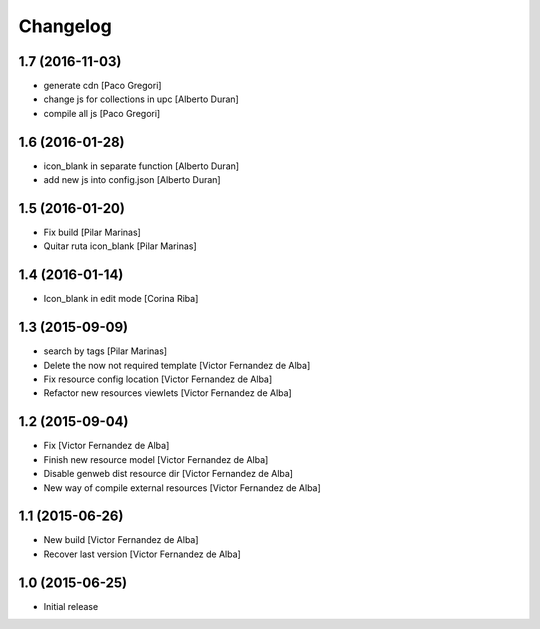 Changelog
=========

1.7 (2016-11-03)
----------------

* generate cdn [Paco Gregori]
* change js for collections in upc [Alberto Duran]
* compile all js [Paco Gregori]

1.6 (2016-01-28)
----------------

* icon_blank in separate function [Alberto Duran]
* add new js into config.json [Alberto Duran]

1.5 (2016-01-20)
----------------

* Fix build [Pilar Marinas]
* Quitar ruta icon_blank [Pilar Marinas]

1.4 (2016-01-14)
----------------

* Icon_blank in edit mode [Corina Riba]

1.3 (2015-09-09)
----------------

* search by tags [Pilar Marinas]
* Delete the now not required template [Victor Fernandez de Alba]
* Fix resource config location [Victor Fernandez de Alba]
* Refactor new resources viewlets [Victor Fernandez de Alba]

1.2 (2015-09-04)
----------------

* Fix [Victor Fernandez de Alba]
* Finish new resource model [Victor Fernandez de Alba]
* Disable genweb dist resource dir [Victor Fernandez de Alba]
* New way of compile external resources [Victor Fernandez de Alba]

1.1 (2015-06-26)
----------------

* New build [Victor Fernandez de Alba]
* Recover last version [Victor Fernandez de Alba]

1.0 (2015-06-25)
----------------

- Initial release
